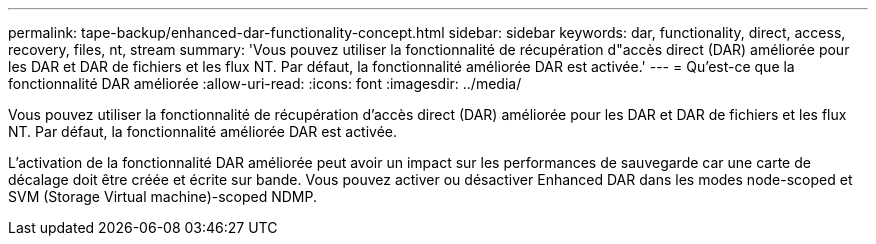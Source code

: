 ---
permalink: tape-backup/enhanced-dar-functionality-concept.html 
sidebar: sidebar 
keywords: dar, functionality, direct, access, recovery, files, nt, stream 
summary: 'Vous pouvez utiliser la fonctionnalité de récupération d"accès direct (DAR) améliorée pour les DAR et DAR de fichiers et les flux NT. Par défaut, la fonctionnalité améliorée DAR est activée.' 
---
= Qu'est-ce que la fonctionnalité DAR améliorée
:allow-uri-read: 
:icons: font
:imagesdir: ../media/


[role="lead"]
Vous pouvez utiliser la fonctionnalité de récupération d'accès direct (DAR) améliorée pour les DAR et DAR de fichiers et les flux NT. Par défaut, la fonctionnalité améliorée DAR est activée.

L'activation de la fonctionnalité DAR améliorée peut avoir un impact sur les performances de sauvegarde car une carte de décalage doit être créée et écrite sur bande. Vous pouvez activer ou désactiver Enhanced DAR dans les modes node-scoped et SVM (Storage Virtual machine)-scoped NDMP.
